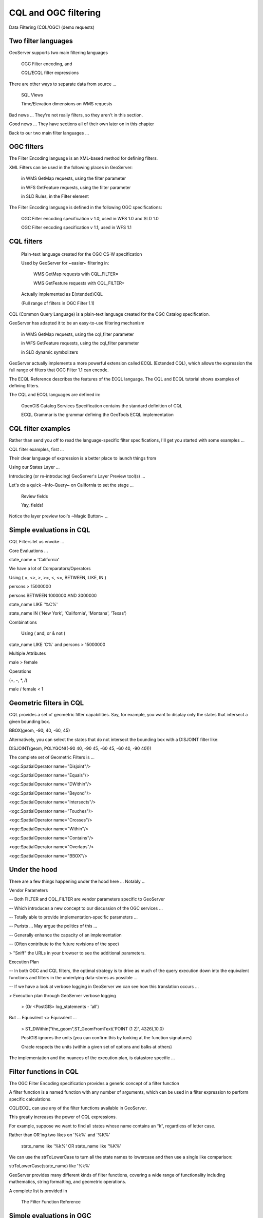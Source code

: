 .. _gsadv.filtering.cqlogc:

CQL and OGC filtering
=====================

Data Filtering (CQL/OGC) (demo requests)

Two filter languages
--------------------

GeoServer supports two main filtering languages

    OGC Filter encoding, and

    CQL/ECQL filter expressions

There are other ways to separate data from source ...

    SQL Views

    Time/Elevation dimensions on WMS requests

Bad news ... They're not really filters, so they aren't in this section.

Good news ... They have sections all of their own later on in this chapter

Back to our two main filter languages ...

OGC filters
-----------

The Filter Encoding language is an XML-based method for defining filters.

XML Filters can be used in the following places in GeoServer:

    in WMS GetMap requests, using the filter parameter

    in WFS GetFeature requests, using the filter parameter

    in SLD Rules, in the Filter element

The Filter Encoding language is defined in the following OGC specifications:

    OGC Filter encoding specification v 1.0, used in WFS 1.0 and SLD 1.0

    OGC Filter encoding specification v 1.1, used in WFS 1.1


CQL filters
-----------

    Plain-text language created for the OGC CS-W specification


    Used by GeoServer for ~easier~ filtering in:

        WMS GetMap requests with CQL_FILTER=

        WMS GetFeature requests with CQL_FILTER=


    Actually implemented as E(xtended)CQL

    (Full range of filters in OGC Filter 1.1)

CQL (Common Query Language) is a plain-text language created for the OGC Catalog specification.

GeoServer has adapted it to be an easy-to-use filtering mechanism

    in WMS GetMap requests, using the cql_filter parameter

    in WFS GetFeature requests, using the cql_filter parameter

    in SLD dynamic symbolizers


GeoServer actually implements a more powerful extension called ECQL (Extended CQL), which allows the expression the full range of filters that OGC Filter 1.1 can encode.

The ECQL Reference describes the features of the ECQL language. The CQL and ECQL tutorial shows examples of defining filters.

The CQL and ECQL languages are defined in:

    OpenGIS Catalog Services Specification contains the standard definition of CQL

    ECQL Grammar is the grammar defining the GeoTools ECQL implementation



CQL filter examples
-------------------

Rather than send you off to read the language-specific filter specifications, I'll get you started with some examples ...

CQL filter examples, first ...

Their clear language of expression is a better place to launch things from

Using our States Layer ...

Introducing (or re-introducing) GeoServer's Layer Preview tool(s) ...

Let's do a quick ~Info-Query~ on California to set the stage ...

    Review fields

    Yay, fields!


Notice the layer preview tool's ~Magic Button~ ...



Simple evaluations in CQL
-------------------------

CQL Filters let us envoke ...

Core Evaluations ...

state_name = 'California'

We have a lot of Comparators/Operators

Using ( =, <>, >, >=, <, <=, BETWEEN, LIKE, IN )

persons > 15000000

persons BETWEEN 1000000 AND 3000000

state_name LIKE '%C%'

state_name IN ('New York', 'California', 'Montana', 'Texas')

Combinations

    Using ( and, or & not )

state_name LIKE 'C%' and persons > 15000000

Multiple Attributes

male > female

Operations

(+, -, *, /)

male / female < 1


Geometric filters in CQL
------------------------

CQL provides a set of geometric filter capabilities. Say, for example, you want to display only the states that intersect a given bounding box.

BBOX(geom, -90, 40, -60, 45)

Alternatively, you can select the states that do not intersect the bounding box with a DISJOINT filter like:

DISJOINT(geom, POLYGON((-90 40, -90 45, -60 45, -60 40, -90 40)))

The complete set of Geometric Filters is ...

<ogc:SpatialOperator name="Disjoint"/>

<ogc:SpatialOperator name="Equals"/>

<ogc:SpatialOperator name="DWithin"/>

<ogc:SpatialOperator name="Beyond"/>

<ogc:SpatialOperator name="Intersects"/>

<ogc:SpatialOperator name="Touches"/>

<ogc:SpatialOperator name="Crosses"/>

<ogc:SpatialOperator name="Within"/>

<ogc:SpatialOperator name="Contains"/>

<ogc:SpatialOperator name="Overlaps"/>

<ogc:SpatialOperator name="BBOX"/>



Under the hood
--------------

There are a few things happening under the hood here ... Notably ...

Vendor Parameters

-- Both FILTER and CQL_FILTER are vendor parameters specific to GeoServer

-- Which introduces a new concept to our discussion of the OGC services ...

-- Totally able to provide implementation-specific parameters ...

-- Purists ... May argue the politics of this ...  

-- Generally enhance the capacity of an implementation

-- (Often contribute to the future revisions of the spec)

> "Sniff" the URLs in your browser to see the additional parameters.

Execution Plan

-- In both OGC and CQL filters, the optimal strategy is to drive as much of the query execution down into the equivalent functions and filters in the underlying data-stores as possible ...

-- If we have a look at verbose logging in GeoServer we can see how this translation occurs ...

> Execution plan through GeoServer verbose logging

    > (Or <PostGIS> log_statements - 'all')

But ... Equivalent <> Equivalent ...

    > ST_DWithin("the_geom",ST_GeomFromText('POINT (1 2)', 4326),10.0)


    PostGIS ignores the units (you can confirm this by looking at the function signatures)

    Oracle respects the units (within a given set of options and balks at others)


The implementation and the nuances of the execution plan, is datastore specific ...

Filter functions in CQL
-----------------------

The OGC Filter Encoding specification provides a generic concept of a filter function

A filter function is a named function with any number of arguments, which can be used in a filter expression to perform specific calculations.

CQL/ECQL can use any of the filter functions available in GeoServer.

This greatly increases the power of CQL expressions.

For example, suppose we want to find all states whose name contains an “k”, regardless of letter case.

Rather than OR'ing two likes on '%k%' and '%K%'

    state_name like '%k%' OR state_name like '%K%'

We can use the strToLowerCase to turn all the state names to lowercase and then use a single like comparison:

strToLowerCase(state_name) like '%k%'

GeoServer provides many different kinds of filter functions, covering a wide range of functionality including mathematics, string formatting, and geometric operations.

A complete list is provided in

    The Filter Function Reference


Simple evaluations in OGC
-------------------------

We can repeat the same kinds of filters we performed using CQL with the equivalent OGC filter encodings ... 

We have the same Comparators and Operators and Logic in OGC that we do in CQL ...

    <PropertyIsEqualTo><PropertyName>state_name</PropertyName><Literal>California</Literal></PropertyIsEqualTo>


    <PropertyIsBetween><PropertyName>persons</PropertyName><Literal>1000000</Literal><Literal>3000000</Literal></PropertyIsBetween>


Have a look at the Traffic Monitor and see that the Query (FILTER=) is also URL encoded ...

Use AND, OR, and NOT

    <Or><PropertyIsEqualTo><PropertyName>state_name</PropertyName><Literal>California</Literal></PropertyIsEqualTo><PropertyIsEqualTo><PropertyName>state_name</PropertyName><Literal>Oregon</Literal></PropertyIsEqualTo></Or>


Geometric filters in OGC
------------------------

We can also specify a the full complement of geometric filters with OGC encoding ...

<Intersects><PropertyName>geom</PropertyName><gml:Point srsName="http://www.opengis.net/gml/srs/epsg.xml#4326"><gml:coordinates>-74.817265,40.5296504</gml:coordinates></gml:Point></Intersects>

[[[]]] WTF isn't this query working ... ???

<Intersects><PropertyName>geom</PropertyName><Literal><gml:Point><gml:coordinates>-120.50 48.50</gml:coordinates></gml:Point></Literal></Intersects>


WFS filtering
-------------

- Previous examples were all WMS GetMap Requests ...

- Recall that we can apply both CQL and OGC filters to WFS requests as well ...

- We'll use the Demo Request Builder for this ...

- The Demo Request Builder is another "hidden" gem for prototyping requests ...

-- Like the Layer Preview (also does WMS GetMaps), but more tuned to WFS

-- Makes GET and POST requests

-- So it's pretty handy for prototyping Filters (in WMS / WFS) and Transactions to WFS

-- Respects session authentication ...

-- Also lets you provide credentials (for testing remote ~GeoServers~)

- Contains a shwack of template examples to get started with ...

- Just look at that list!

- Let's have a look at a few ...

> wfs_getFeatureIntersects.url

    http://localhost:8080/geoserver/wfs?request=GetFeature&version=1.0.0&typeName=advanced:states&outputFormat=GML2&FILTER=%3CFilter%20xmlns=%22http://www.opengis.net/ogc%22%20xmlns:gml=%22http://www.opengis.net/gml%22%3E%3CIntersects%3E%3CPropertyName%3Egeom%3C/PropertyName%3E%3Cgml:Point%20srsName=%22EPSG:4326%22%3E%3Cgml:coordinates%3E-74.817265,40.5296504%3C/gml:coordinates%3E%3C/gml:Point%3E%3C/Intersects%3E%3C/Filter%3E


This one is big and scary ... This is the URL encoded version of an OGC intersects filter to ...

I readily admit the encoding is hard to read ...

Possibly only from the response can I decipher that I'm submitting a query to my states layer for the feature that intersects the geographic point at ~-74.8 and ~40.5 ...

New Joisey!


Again, we can apply the same filter, using the same language by POST'ing the XML to the WFS ...  

> wfs_getFeatureIntersects.xml

<wfs:GetFeature service="WFS" version="1.1.0"

 xmlns:advanced="http://advanced"

 xmlns:wfs="http://www.opengis.net/wfs"

 xmlns="http://www.opengis.net/ogc"

 xmlns:gml="http://www.opengis.net/gml"

 xmlns:xsi="http://www.w3.org/2001/XMLSchema-instance"

 xsi:schemaLocation="http://www.opengis.net/wfs

                     http://schemas.opengis.net/wfs/1.1.0/wfs.xsd">

 <wfs:Query typeName="advanced:states">

   <Filter>

     <Intersects>

       <PropertyName>geom</PropertyName>

         <gml:Point srsName="http://www.opengis.net/gml/srs/epsg.xml#4326">

           <gml:coordinates>-74.817265,40.5296504</gml:coordinates>

         </gml:Point>

       </Intersects>

     </Filter>

 </wfs:Query>

</wfs:GetFeature>

I find the un-URL encoded version just a bit easier to read ...

I have the same set of Comparators available for WFS Queries ...

(LessThan, GreaterThan, Between, Etc.)

For example I can Filter for values between a certain range ...

> wfs_getFeatureBetween.xml

<wfs:GetFeature service="WFS" version="1.1.0"

 xmlns:advanced="http://advanced"

 xmlns:wfs="http://www.opengis.net/wfs"

 xmlns:ogc="http://www.opengis.net/ogc"

 xmlns:gml="http://www.opengis.net/gml"

 xmlns:xsi="http://www.w3.org/2001/XMLSchema-instance"

 xsi:schemaLocation="http://www.opengis.net/wfs

                     http://schemas.opengis.net/wfs/1.1.0/wfs.xsd">

 <wfs:Query typeName="usa:states">

 <wfs:PropertyName>advanced:STATE_NAME</wfs:PropertyName>

 <wfs:PropertyName>advanced:LAND_KM</wfs:PropertyName>

 <wfs:PropertyName>advanced:the_geom</wfs:PropertyName>

<ogc:Filter>

<ogc:PropertyIsBetween>

<ogc:PropertyName>usa:LAND_</ogc:PropertyName>

<ogc:LowerBoundary><ogc:Literal>100000</ogc:Literal></ogc:LowerBoundary>

<ogc:UpperBoundary><ogc:Literal>150000</ogc:Literal></ogc:UpperBoundary>

</ogc:PropertyIsBetween>

</ogc:Filter>

</wfs:Query>

</wfs:GetFeature>

(FWIW ... I could URL-encode this and send it in a GET request)

(The thought makes me shudder)

Yes ... I also have Operators and Functions ...

> wfs_mathGetFeature.xml

<wfs:GetFeature service="WFS" version="1.1.0"

 xmlns:advanced="http://advanced"

 xmlns:wfs="http://www.opengis.net/wfs"

 xmlns:ogc="http://www.opengis.net/ogc"

 xmlns:xsi="http://www.w3.org/2001/XMLSchema-instance"

 xsi:schemaLocation="http://www.opengis.net/wfs

                     http://schemas.opengis.net/wfs/1.0.0/WFS-basic.xsd">

 <wfs:Query typeName="advanced:states">

   <ogc:Filter>

     <ogc:PropertyIsGreaterThan>

       <ogc:Div>

           <ogc:PropertyName>manual</ogc:PropertyName>

           <ogc:PropertyName>workers</ogc:PropertyName>

       </ogc:Div>

        <ogc:Literal>0.25</ogc:Literal>

       </ogc:PropertyIsGreaterThan>

     </ogc:Filter>

 </wfs:Query>

</wfs:GetFeature>

   </ogc:PropertyIsGreaterThan>

   </ogc:Filter>

   </wfs:Query>

</wfs:GetFeature>


We should be noticing a trend at this point ...

All of the comparators, operators (spatial and otherwise), that I can use in WMS requests are available to WFS requests ...

Actually the opposite is true ...

The full set of filtering capabilities is actually part of the WFS spec ...

> Look at the WFS capabilities document ... 

> <ogc:Filter_Capabilities>

WMS _just_ borrows these capabilities.

While they are part of the WFS spec ... WMS implements them as vendor parameters.

They're useful but not every WMS can, or is expected to do them.

CQL filters in WMS URLs
-----------------------

Rounding out our examples, note that it is indeed possible to do CQL style filters in WFS GETs ...

> wfs_getFeatureBetweenCQL.url

http://localhost:8080/geoserver/wfs?request=GetFeature&typeName=advanced:states&propertyName=state_name,land_km,geom&CQL_FILTER=land_km%20BETWEEN%20100000%20AND%20150000&version=1.1.0

... So there !!!

Filtering in SLD rules
----------------------

Midway during my preparations for of all this, my cat gets up yawns, stretches and looks at me as if to say ...

"Sometimes I don't want to filter my data, why are we learning all this?

And she actually has a point ...

We don't always want to filter our data for the sake of excluding records from the whole set.

But for cartographic classifications (different values = different symbology), we definitely want to

We may / may not have known that those were the mechanics for it or not ...

Consider the following example ...

[SLD]

Three rules, only one of which is shown ...

Each rule has:

> a filter (to drive the classification) and 

> a (Polygon)Symbolizer (to draw the data in the class a different way)

NOTE

... Execution plan is the same ...


CQL in SLD dynamic symbolizers
------------------------------

CQL also has a place in SLD, but it's not for filtering ...

We mention this here simply just to close out this section ...

This SLD contains one Rule ...

With no filter (so it's applied to all features) ...

"But it contains CQL", she said ... "So where does the filter come into play"

CQL is placed between " $ { } " its evaluated as an expression in-line ... to return values, not filter features ...

In this case we return

> the value of the field state_abbr

> in lower case using the filter function strToLowerCase()

which concatenates to the directory path / file name of a set of images


